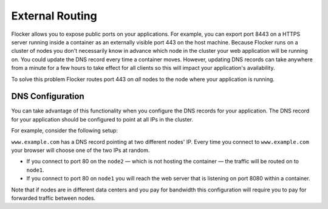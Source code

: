 ================
External Routing
================

Flocker allows you to expose public ports on your applications.
For example, you can export port 8443 on a HTTPS server running inside a container as an externally visible port 443 on the host machine.
Because Flocker runs on a cluster of nodes you don't necessarily know in advance which node in the cluster your web application will be running on.
You could update the DNS record every time a container moves.
However, updating DNS records can take anywhere from a minute for a few hours to take effect for all clients so this will impact your application's availability.

To solve this problem Flocker routes port 443 on *all* nodes to the node where your application is running.


DNS Configuration
=================

You can take advantage of this functionality when you configure the DNS records for your application.
The DNS record for your application should be configured to point at all IPs in the cluster.

For example, consider the following setup:

.. image:: routing.svg
   :align: center
   :alt: Example of external port routing

``www.example.com`` has a DNS record pointing at two different nodes' IP.
Every time you connect to ``www.example.com`` your browser will choose one of the two IPs at random.

* If you connect to port 80 on the ``node2`` — which is not hosting the container — the traffic will be routed on to ``node1``.
* If you connect to port 80 on ``node1`` you will reach the web server that is listening on port 8080 within a container.

Note that if nodes are in different data centers and you pay for bandwidth this configuration will require you to pay for forwarded traffic between nodes.
